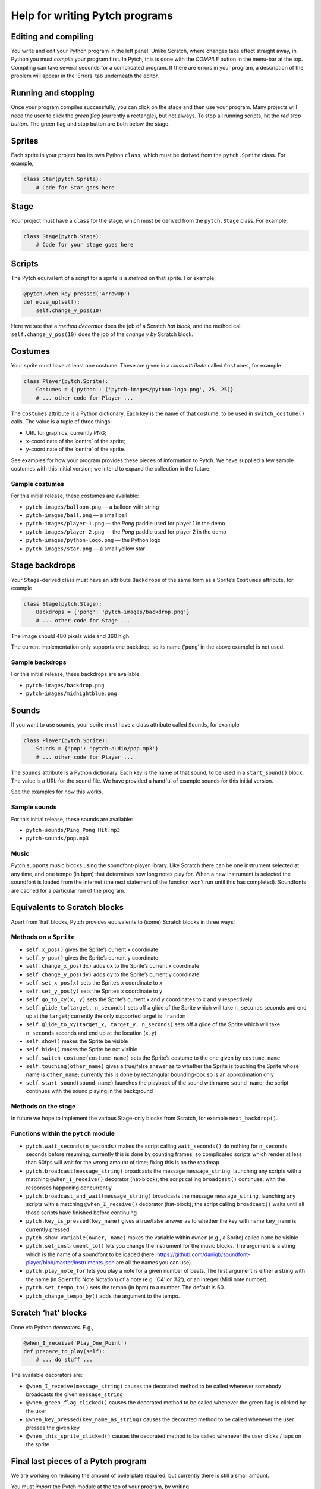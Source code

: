 Help for writing Pytch programs
===============================

Editing and compiling
---------------------

You write and edit your Python program in the left panel. Unlike
Scratch, where changes take effect straight away, in Python you must
*compile* your program first. In Pytch, this is done with the *COMPILE*
button in the menu-bar at the top. Compiling can take several seconds
for a complicated program. If there are errors in your program, a
description of the problem will appear in the ‘Errors’ tab underneath
the editor.

Running and stopping
--------------------

Once your program compiles successfully, you can click on the stage and
then use your program. Many projects will need the user to click the
*green flag* (currently a rectangle), but not always. To stop all
running scripts, hit the *red stop button*. The green flag and stop
button are both below the stage.

Sprites
-------

Each sprite in your project has its own Python ``class``, which must be
derived from the ``pytch.Sprite`` class. For example,

.. code:: python

   class Star(pytch.Sprite):
       # Code for Star goes here

Stage
-----

Your project must have a ``class`` for the stage, which must be derived
from the ``pytch.Stage`` class. For example,

.. code:: python

   class Stage(pytch.Stage):
       # Code for your stage goes here

Scripts
-------

The Pytch equivalent of a script for a sprite is a *method* on that
sprite. For example,

.. code:: python

       @pytch.when_key_pressed('ArrowUp')
       def move_up(self):
           self.change_y_pos(10)

Here we see that a *method decorator* does the job of a Scratch *hat
block*, and the method call ``self.change_y_pos(10)`` does the job of
the *change y by* Scratch block.

Costumes
--------

Your sprite must have at least one costume. These are given in a *class
attribute* called ``Costumes``, for example

.. code:: python

   class Player(pytch.Sprite):
       Costumes = {'python': ('pytch-images/python-logo.png', 25, 25)}
       # ... other code for Player ...

The ``Costumes`` attribute is a Python dictionary. Each key is the name
of that costume, to be used in ``switch_costume()`` calls. The value is
a tuple of three things:

-  URL for graphics; currently PNG;
-  x-coordinate of the ‘centre’ of the sprite;
-  y-coordinate of the ‘centre’ of the sprite.

See examples for how your program provides these pieces of information
to Pytch. We have supplied a few sample costumes with this initial
version; we intend to expand the collection in the future.

Sample costumes
~~~~~~~~~~~~~~~

For this initial release, these costumes are available:

-  ``pytch-images/balloon.png`` — a balloon with string
-  ``pytch-images/ball.png`` — a small ball
-  ``pytch-images/player-1.png`` — the *Pong* paddle used for player 1
   in the demo
-  ``pytch-images/player-2.png`` — the *Pong* paddle used for player 2
   in the demo
-  ``pytch-images/python-logo.png`` — the Python logo
-  ``pytch-images/star.png`` — a small yellow star

Stage backdrops
---------------

Your ``Stage``-derived class must have an attribute ``Backdrops`` of the
same form as a Sprite’s ``Costumes`` attribute, for example

.. code:: python

   class Stage(pytch.Stage):
       Backdrops = {'pong': 'pytch-images/backdrop.png'}
       # ... other code for Stage ...

The image should 480 pixels wide and 360 high.

The current implementation only supports one backdrop, so its name
(‘``pong``’ in the above example) is not used.

Sample backdrops
~~~~~~~~~~~~~~~~

For this initial release, these backdrops are available:

-  ``pytch-images/backdrop.png``
-  ``pytch-images/midnightblue.png``

Sounds
------

If you want to use sounds, your sprite must have a class attribute
called ``Sounds``, for example

.. code:: python

   class Player(pytch.Sprite):
       Sounds = {'pop': 'pytch-audio/pop.mp3'}
       # ... other code for Player ...

The ``Sounds`` attribute is a Python dictionary. Each key is the name of
that sound, to be used in a ``start_sound()`` block. The value is a URL
for the sound file. We have provided a handful of example sounds for
this initial version.

See the examples for how this works.

Sample sounds
~~~~~~~~~~~~~

For this initial release, these sounds are available:

-  ``pytch-sounds/Ping Pong Hit.mp3``
-  ``pytch-sounds/pop.mp3``

Music
~~~~~

Pytch supports music blocks using the soundfont-player library. Like
Scratch there can be one instrument selected at any time, and one tempo
(in bpm) that determines how long notes play for. When a new instrument
is selected the soundfont is loaded from the internet (the next
statement of the function won’t run until this has completed).
Soundfonts are cached for a particular run of the program.

Equivalents to Scratch blocks
-----------------------------

Apart from ‘hat’ blocks, Pytch provides equivalents to (some) Scratch
blocks in three ways:

Methods on a ``Sprite``
~~~~~~~~~~~~~~~~~~~~~~~

-  ``self.x_pos()`` gives the Sprite’s current x coordinate
-  ``self.y_pos()`` gives the Sprite’s current y coordinate
-  ``self.change_x_pos(dx)`` adds ``dx`` to the Sprite’s current x
   coordinate
-  ``self.change_y_pos(dy)`` adds ``dy`` to the Sprite’s current y
   coordinate
-  ``self.set_x_pos(x)`` sets the Sprite’s x coordinate to ``x``
-  ``self.set_y_pos(y)`` sets the Sprite’s x coordinate to ``y``
-  ``self.go_to_xy(x, y)`` sets the Sprite’s current x and y coordinates
   to ``x`` and ``y`` respectively
-  ``self.glide_to(target, n_seconds)`` sets off a glide of the Sprite
   which will take ``n_seconds`` seconds and end up at the ``target``;
   currently the only supported target is ``'random'``
-  ``self.glide_to_xy(target_x, target_y, n_seconds)`` sets off a glide
   of the Sprite which will take ``n_seconds`` seconds and end up at the
   location (``x``, ``y``)
-  ``self.show()`` makes the Sprite be visible
-  ``self.hide()`` makes the Sprite be not visible
-  ``self.switch_costume(costume_name)`` sets the Sprite’s costume to
   the one given by ``costume_name``
-  ``self.touching(other_name)`` gives a true/false answer as to whether
   the Sprite is touching the Sprite whose name is ``other_name``;
   currently this is done by rectangular bounding-box so is an
   approximation only
-  ``self.start_sound(sound_name)`` launches the playback of the sound
   with name ``sound_name``; the script continues with the sound playing
   in the background

Methods on the stage
~~~~~~~~~~~~~~~~~~~~

In future we hope to implement the various Stage-only blocks from
Scratch, for example ``next_backdrop()``.

Functions within the ``pytch`` module
~~~~~~~~~~~~~~~~~~~~~~~~~~~~~~~~~~~~~

-  ``pytch.wait_seconds(n_seconds)`` makes the script calling
   ``wait_seconds()`` do nothing for ``n_seconds`` seconds before
   resuming; currently this is done by counting frames, so complicated
   scripts which render at less than 60fps will wait for the wrong
   amount of time; fixing this is on the roadmap
-  ``pytch.broadcast(message_string)`` broadcasts the message
   ``message_string``, launching any scripts with a matching
   ``@when_I_receive()`` decorator (hat-block); the script calling
   ``broadcast()`` continues, with the responses happening concurrently
-  ``pytch.broadcast_and_wait(message_string)`` broadcasts the message
   ``message_string``, launching any scripts with a matching
   ``@when_I_receive()`` decorator (hat-block); the script calling
   ``broadcast()`` waits until all those scripts have finished before
   continuing
-  ``pytch.key_is_pressed(key_name)`` gives a true/false answer as to
   whether the key with name ``key_name`` is currently pressed
-  ``pytch.show_variable(owner, name)`` makes the variable within
   ``owner`` (e.g., a Sprite) called ``name`` be visible
-  ``pytch.set_instrument_to()`` lets you change the instrument for the
   music blocks. The argument is a string which is the name of a
   soundfont to be loaded (here:
   https://github.com/danigb/soundfont-player/blob/master/instruments.json
   are all the names you can use).
-  ``pytch.play_note_for`` lets you play a note for a given number of
   beats. The first argument is either a string with the name (in
   Scientific Note Notation) of a note (e.g. ‘C4’ or ‘A2’), or an
   integer (Midi note number).
-  ``pytch.set_tempo_to()`` sets the tempo (in bpm) to a number. The
   default is 60.
-  ``pytch_change_tempo_by()`` adds the argument to the tempo.

Scratch ‘hat’ blocks
--------------------

Done via Python *decorators*. E.g.,

.. code:: python

       @when_I_receive('Play_One_Point')
       def prepare_to_play(self):
           # ... do stuff ...

The available decorators are:

-  ``@when_I_receive(message_string)`` causes the decorated method to be
   called whenever somebody broadcasts the given ``message_string``
-  ``@when_green_flag_clicked()`` causes the decorated method to be
   called whenever the green flag is clicked by the user
-  ``@when_key_pressed(key_name_as_string)`` causes the decorated method
   to be called whenever the user presses the given key
-  ``@when_this_sprite_clicked()`` causes the decorated method to be
   called whenever the user clicks / taps on the sprite

Final last pieces of a Pytch program
------------------------------------

We are working on reducing the amount of boilerplate required, but
currently there is still a small amount.

You must *import* the Pytch module at the top of your program, by
writing

.. code:: python

   import pytch

After defining all your Sprite-derived classes, and your Stage-derived
class, you must register them all with code along the lines of

.. code:: python

   pytch.register_stage_class(Stage)
   pytch.register_sprite_class(Player)
   pytch.register_sprite_class(Star)

and then the last line of your Python program should be

.. code:: python

   pytch.run()

to launch the project!

Errors
------

If there is an error in your Python program, this will be shown in the
red-backed ‘Errors’ tab. Currently the error messages are given in their
raw form; providing more useful messages is on the roadmap.

Multitasking
------------

All scripts under hat blocks generally run to completion when that
script is triggered, before the screen is updated. The exceptions are:

-  when an ‘and wait’ call is made, e.g., ``broadcast_and_wait()``;
-  during a ``while`` or ``for`` loop: one iteration of the loop runs
   per display frame.

One consequence of this is that if you have a very complex piece of
processing inside an event handler, your project might appear to have
crashed. Try to keep things simple!

Privacy
-------

No project code ever leaves your browser. Everything you create is
stored locally.

